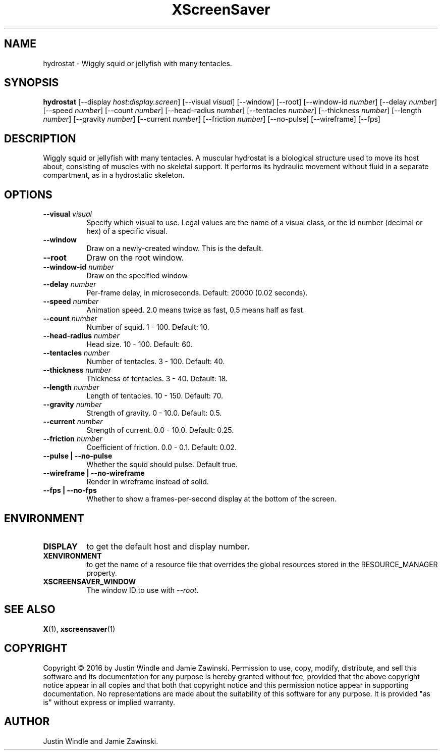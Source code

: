 .TH XScreenSaver 1 "" "X Version 11"
.SH NAME
hydrostat \- Wiggly squid or jellyfish with many tentacles.
.SH SYNOPSIS
.B hydrostat
[\-\-display \fIhost:display.screen\fP]
[\-\-visual \fIvisual\fP]
[\-\-window]
[\-\-root]
[\-\-window\-id \fInumber\fP]
[\-\-delay \fInumber\fP]
[\-\-speed \fInumber\fP]
[\-\-count \fInumber\fP]
[\-\-head-radius \fInumber\fP]
[\-\-tentacles \fInumber\fP]
[\-\-thickness \fInumber\fP]
[\-\-length \fInumber\fP]
[\-\-gravity \fInumber\fP]
[\-\-current \fInumber\fP]
[\-\-friction \fInumber\fP]
[\-\-no-pulse]
[\-\-wireframe]
[\-\-fps]
.SH DESCRIPTION
Wiggly squid or jellyfish with many tentacles.  A muscular hydrostat
is a biological structure used to move its host about, consisting of
muscles with no skeletal support. It performs its hydraulic movement
without fluid in a separate compartment, as in a hydrostatic
skeleton.
.SH OPTIONS
.TP 8
.B \-\-visual \fIvisual\fP
Specify which visual to use.  Legal values are the name of a visual class,
or the id number (decimal or hex) of a specific visual.
.TP 8
.B \-\-window
Draw on a newly-created window.  This is the default.
.TP 8
.B \-\-root
Draw on the root window.
.TP 8
.B \-\-window\-id \fInumber\fP
Draw on the specified window.
.TP 8
.B \-\-delay \fInumber\fP
Per-frame delay, in microseconds.  Default: 20000 (0.02 seconds).
.TP 8
.B \-\-speed \fInumber\fP
Animation speed.  2.0 means twice as fast, 0.5 means half as fast.
.TP 8
.B \-\-count \fInumber\fP
Number of squid.  1 - 100.  Default: 10.
.TP 8
.B \-\-head-radius \fInumber\fP
Head size.  10 - 100.  Default: 60.
.TP 8
.B \-\-tentacles \fInumber\fP
Number of tentacles.  3 - 100.  Default: 40.
.TP 8
.B \-\-thickness \fInumber\fP
Thickness of tentacles.  3 - 40.  Default: 18.
.TP 8
.B \-\-length \fInumber\fP
Length of tentacles.  10 - 150.  Default: 70.
.TP 8
.B \-\-gravity \fInumber\fP
Strength of gravity.  0 - 10.0.  Default: 0.5.
.TP 8
.B \-\-current \fInumber\fP
Strength of current.  0.0 - 10.0.  Default: 0.25.
.TP 8
.B \-\-friction \fInumber\fP
Coefficient of friction.  0.0 - 0.1.  Default: 0.02.
.TP 8
.B \-\-pulse | \-\-no-pulse
Whether the squid should pulse. Default true.
.TP 8
.B \-\-wireframe | \-\-no-wireframe
Render in wireframe instead of solid.
.TP 8
.B \-\-fps | \-\-no-fps
Whether to show a frames-per-second display at the bottom of the screen.
.SH ENVIRONMENT
.PP
.TP 8
.B DISPLAY
to get the default host and display number.
.TP 8
.B XENVIRONMENT
to get the name of a resource file that overrides the global resources
stored in the RESOURCE_MANAGER property.
.TP 8
.B XSCREENSAVER_WINDOW
The window ID to use with \fI\-\-root\fP.
.SH SEE ALSO
.BR X (1),
.BR xscreensaver (1)
.SH COPYRIGHT
Copyright \(co 2016 by Justin Windle and Jamie Zawinski.  Permission
to use, copy, modify, distribute, and sell this software and its
documentation for any purpose is hereby granted without fee, provided
that the above copyright notice appear in all copies and that both
that copyright notice and this permission notice appear in supporting
documentation.  No representations are made about the suitability of
this software for any purpose.  It is provided "as is" without express
or implied warranty.
.SH AUTHOR
Justin Windle and Jamie Zawinski.
